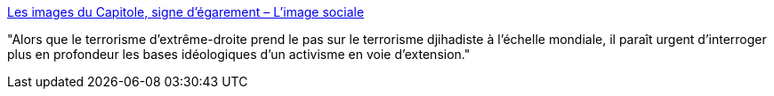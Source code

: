 :jbake-type: post
:jbake-status: published
:jbake-title: Les images du Capitole, signe d’égarement – L'image sociale
:jbake-tags: media,politique,guerilla,états-unis,_mois_janv.,_année_2021
:jbake-date: 2021-01-08
:jbake-depth: ../
:jbake-uri: shaarli/1610117889000.adoc
:jbake-source: https://nicolas-delsaux.hd.free.fr/Shaarli?searchterm=http%3A%2F%2Fimagesociale.fr%2F9286&searchtags=media+politique+guerilla+%C3%A9tats-unis+_mois_janv.+_ann%C3%A9e_2021
:jbake-style: shaarli

http://imagesociale.fr/9286[Les images du Capitole, signe d’égarement – L'image sociale]

"Alors que le terrorisme d’extrême-droite prend le pas sur le terrorisme djihadiste à l’échelle mondiale, il paraît urgent d’interroger plus en profondeur les bases idéologiques d’un activisme en voie d’extension."
